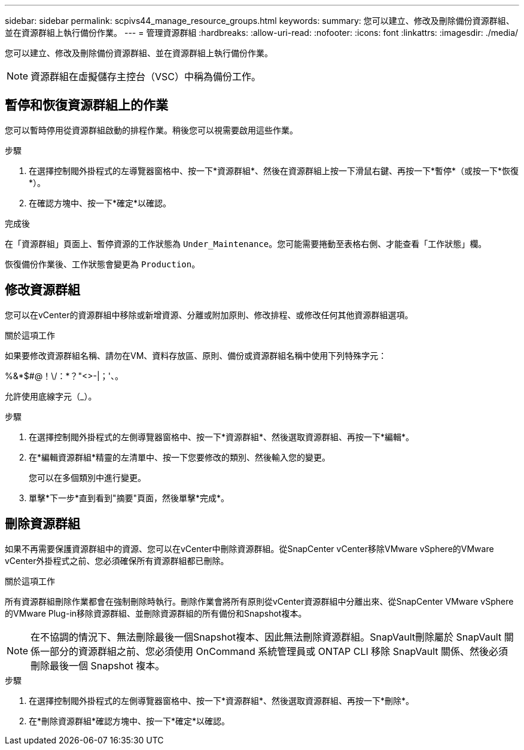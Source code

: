 ---
sidebar: sidebar 
permalink: scpivs44_manage_resource_groups.html 
keywords:  
summary: 您可以建立、修改及刪除備份資源群組、並在資源群組上執行備份作業。 
---
= 管理資源群組
:hardbreaks:
:allow-uri-read: 
:nofooter: 
:icons: font
:linkattrs: 
:imagesdir: ./media/


[role="lead"]
您可以建立、修改及刪除備份資源群組、並在資源群組上執行備份作業。


NOTE: 資源群組在虛擬儲存主控台（VSC）中稱為備份工作。



== 暫停和恢復資源群組上的作業

您可以暫時停用從資源群組啟動的排程作業。稍後您可以視需要啟用這些作業。

.步驟
. 在選擇控制閥外掛程式的左導覽器窗格中、按一下*資源群組*、然後在資源群組上按一下滑鼠右鍵、再按一下*暫停*（或按一下*恢復*）。
. 在確認方塊中、按一下*確定*以確認。


.完成後
在「資源群組」頁面上、暫停資源的工作狀態為 `Under_Maintenance`。您可能需要捲動至表格右側、才能查看「工作狀態」欄。

恢復備份作業後、工作狀態會變更為 `Production`。



== 修改資源群組

您可以在vCenter的資源群組中移除或新增資源、分離或附加原則、修改排程、或修改任何其他資源群組選項。

.關於這項工作
如果要修改資源群組名稱、請勿在VM、資料存放區、原則、備份或資源群組名稱中使用下列特殊字元：

%&*$#@！\/：*？"<>-|；'、。

允許使用底線字元（_）。

.步驟
. 在選擇控制閥外掛程式的左側導覽器窗格中、按一下*資源群組*、然後選取資源群組、再按一下*編輯*。
. 在*編輯資源群組*精靈的左清單中、按一下您要修改的類別、然後輸入您的變更。
+
您可以在多個類別中進行變更。

. 單擊*下一步*直到看到"摘要"頁面，然後單擊*完成*。




== 刪除資源群組

如果不再需要保護資源群組中的資源、您可以在vCenter中刪除資源群組。從SnapCenter vCenter移除VMware vSphere的VMware vCenter外掛程式之前、您必須確保所有資源群組都已刪除。

.關於這項工作
所有資源群組刪除作業都會在強制刪除時執行。刪除作業會將所有原則從vCenter資源群組中分離出來、從SnapCenter VMware vSphere的VMware Plug-in移除資源群組、並刪除資源群組的所有備份和Snapshot複本。


NOTE: 在不協調的情況下、無法刪除最後一個Snapshot複本、因此無法刪除資源群組。SnapVault刪除屬於 SnapVault 關係一部分的資源群組之前、您必須使用 OnCommand 系統管理員或 ONTAP CLI 移除 SnapVault 關係、然後必須刪除最後一個 Snapshot 複本。

.步驟
. 在選擇控制閥外掛程式的左側導覽器窗格中、按一下*資源群組*、然後選取資源群組、再按一下*刪除*。
. 在*刪除資源群組*確認方塊中、按一下*確定*以確認。

